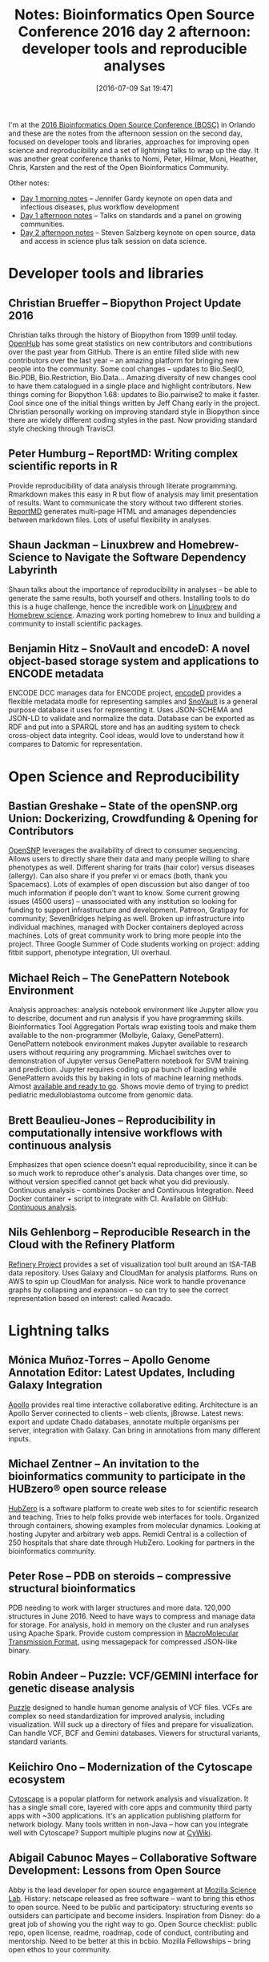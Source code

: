 #+BLOG: smallchangebio
#+POSTID: 110
#+DATE: [2016-07-09 Sat 19:47]
#+BLOG: smallchangebio
#+TITLE: Notes: Bioinformatics Open Source Conference 2016 day 2 afternoon: developer tools and reproducible analyses
#+CATEGORY: conference
#+TAGS: bioinformatics, open-bio, open-source
#+OPTIONS: toc:nil num:nil

I'm at the [[http://www.open-bio.org/wiki/BOSC_2016][2016 Bioinformatics Open Source Conference (BOSC)]] in Orlando and
these are the notes from the afternoon session on the second day, focused on
developer tools and libraries, approaches for improving open science and
reproducibility and a set of lightning talks to wrap up the day. It was another
great conference thanks to Nomi, Peter, Hilmar, Moni, Heather, Chris, Karsten
and the rest of the Open Bioinformatics Community.

Other notes:

- [[https://smallchangebio.wordpress.com/2016/07/08/bosc2016_day1a/][Day 1 morning notes]] -- Jennifer Gardy keynote on open data and infectious
  diseases, plus workflow development
- [[https://smallchangebio.wordpress.com/2016/07/08/bosc2016day1b/][Day 1 afternoon notes]] -- Talks on standards and a panel on growing
  communities.
- [[https://smallchangebio.wordpress.com/2016/07/09/bosc2016day2a/][Day 2 afternoon notes]] -- Steven Salzberg keynote on open source, data and
  access in science plus talk session on data science.

* Developer tools and libraries

** Christian Brueffer -- Biopython Project Update 2016

Christian talks through the history of Biopython from 1999 until today. [[https://www.openhub.net/][OpenHub]]
has some great statistics on new contributors and contributions over the past
year from GitHub. There is an entire filled slide with new contributors over the
last year -- an amazing platform for bringing new people into the community.
Some cool changes -- updates to Bio.SeqIO, Bio.PDB, Bio.Restriction, Bio.Data...
Amazing diversity of new changes cool to have them catalogued in a single place
and highlight contributors. New things coming for Biopython 1.68: updates to
Bio.pairwise2 to make it faster. Cool since one of the initial things written by
Jeff Chang early in the project. Christian personally working on improving
standard style in Biopython since there are widely different coding styles in
the past. Now providing standard style checking through TravisCI.

** Peter Humburg -- ReportMD: Writing complex scientific reports in R

Provide reproducibility of data analysis through literate programming. Rmarkdown
makes this easy in R but flow of analysis may limit presentation of results.
Want to communicate the story without two different stories. [[https://github.com/humburg/reportmd][ReportMD]] generates
multi-page HTML and amanages dependencies between markdown files. Lots of useful
flexibility in analyses.

** Shaun Jackman -- Linuxbrew and Homebrew-Science to Navigate the Software Dependency Labyrinth

Shaun talks about the importance of reproducibility in analyses -- be able to
generate the same results, both yourself and others. Installing tools to do this
is a huge challenge, hence the incredible work on [[https://github.com/Linuxbrew/linuxbrew][Linuxbrew]] and [[https://github.com/homebrew/homebrew-science][Homebrew
science]]. Amazing work porting homebrew to linux and building a community to
install scientific packages.

** Benjamin Hitz -- SnoVault and encodeD: A novel object-based storage system and applications to ENCODE metadata

ENCODE DCC manages data for ENCODE project, [[https://github.com/ENCODE-DCC/encoded][encodeD]] provides a flexible metadata
modle for representing samples and [[https://github.com/ENCODE-DCC/snovault][SnoVault]] is a general purpose database it
uses for representing it. Uses JSON-SCHEMA and JSON-LD to validate and normalize
the data. Database can be exported as RDF and put into a SPARQL store and has an
auditing system to check cross-object data integrity. Cool ideas, would love to
understand how it compares to Datomic for representation.

* Open Science and Reproducibility

** Bastian Greshake -- State of the openSNP.org Union: Dockerizing, Crowdfunding & Opening for Contributors

[[https://www.opensnp.org/][OpenSNP]] leverages the availability of direct to consumer sequencing. Allows
users to directly share their data and many people willing to share phenotypes
as well. Different sharing for traits (hair color) versus diseases (allergy).
Can also share if you prefer vi or emacs (both, thank you Spacemacs). Lots of
examples of open discussion but also danger of too much information if people
don't want to know. Some current growing issues (4500 users) -- unassociated
with any institution so looking for funding to support infrastructure and
development. Patreon, Gratipay for community; SevenBridges helping as well.
Broken up infrastructure into individual machines, managed with Docker
containers deployed across machines. Lots of great community work to bring more
people into the project. Three Google Summer of Code students working on
project: adding fitbit support, phenotype integration, UI overhaul.

** Michael Reich -- The GenePattern Notebook Environment

Analysis approaches: analysis notebook environment like Jupyter allow you to
describe, document and run analysis if you have programming skills.
Bioinformatics Tool Aggregation Portals wrap existing tools and make them
available to the non-programmer (Molbyle, Galaxy, GenePattern). GenePattern
notebook environment makes Jupyter available to research users without requiring
any programming. Michael switches over to demonstration of Jupyter versus
GenePattern notebook for SVM training and prediction. Jupyter requires coding up
pa bunch of loading while GenePattern avoids this by baking in lots of machine
learning methods. Almost [[http://notebook.genepattern.org][available and ready to go]]. Shows movie demo of
trying to predict pediatric medulloblastoma outcome from genomic data.

** Brett Beaulieu-Jones -- Reproducibility in computationally intensive workflows with continuous analysis 

Emphasizes that open science doesn't equal reproducibility, since it can be so
much work to reproduce other's analysis. Data changes over time, so without
version specified cannot get back what you did previously. Continuous analysis
-- combines Docker and Continuous Integration. Need Docker container + script to
integrate with CI. Available on GitHub: [[https://github.com/greenelab/continuous_analysis][Continuous analysis]].

** Nils Gehlenborg -- Reproducible Research in the Cloud with the Refinery Platform

[[http://www.refinery-platform.org/][Refinery Project]] provides a set of visualization tool built around an ISA-TAB
data repository. Uses Galaxy and CloudMan for analysis platforms. Runs on AWS to
spin up CloudMan for analysis. Nice work to handle provenance graphs by
collapsing and expansion -- so can try to see the correct representation based
on interest: called Avacado.

* Lightning talks

** Mónica Muñoz-Torres -- Apollo Genome Annotation Editor: Latest Updates, Including Galaxy Integration

[[http://genomearchitect.org/][Apollo]] provides real time interactive collaborative editing. Architecture is an
Apollo Server connected to clients -- web clients, jBrowse. Latest news: export
and update Chado databases, annotate multiple organisms per server, integration
with Galaxy. Can bring in annotations from many different inputs.

** Michael Zentner -- An invitation to the bioinformatics community to participate in the HUBzero® open source release

[[https://hubzero.org/][HubZero]] is a software platform to create web sites to for scientific research
and teaching. Tries to help folks provide web interfaces for tools. Organized
through containers, showing examples from molecular dynamics. Looking at hosting
Jupyter and arbitrary web apps. Remidi Central is a collection of 250 hospitals
that share date through HubZero. Looking for partners in the bioinformatics
community.

** Peter Rose -- PDB on steroids – compressive structural bioinformatics

PDB needing to work with larger structures and more data. 120,000 structures in
June 2016. Need to have ways to compress and manage data for storage. For
analysis, hold in memory on the cluster and run analyses using Apache Spark.
Provide custom compression in [[http://mmtf.rcsb.org/][MacroMolecular Transmission Format]], using
messagepack for compressed JSON-like binary.

** Robin Andeer -- Puzzle: VCF/GEMINI interface for genetic disease analysis

[[https://github.com/robinandeer/puzzle][Puzzle]] designed to handle human genome analysis of VCF files. VCFs are
complex so need standardization for improved analysis, including visualization.
Will suck up a directory of files and prepare for visualization. Can handle VCF,
BCF and Gemini databases. Viewers for structural variants, standard variants.

** Keiichiro Ono -- Modernization of the Cytoscape ecosystem

[[http://www.cytoscape.org/][Cytoscape]] is a popular platform for network analysis and visualization. It has a
single small core, layered with core apps and community third party apps with
~300 applications. It's an application publishing platform for network biology.
Many tools written in non-Java -- how can you integrate well with Cytoscape?
Support multiple plugins now at [[https://github.com/cycomponent/cywiki][CyWiki]].

** Abigail Cabunoc Mayes -- Collaborative Software Development: Lessons from Open Source

Abby is the lead developer for open source engagement at
[[https://science.mozilla.org/][Mozilla Science Lab]]. History: netscape released as free software -- want to
bring this ethos to open source. Need to be public and participatory:
structuring events so outsiders can participate and become insiders. Inspiration
from Disney: do a great job of showing you the right way to go. Open Source
checklist: public repo, open license, readme, roadmap, code of conduct,
contributing and mentorship. Need to be better at this in bcbio. Mozilla
Fellowships -- bring open ethos to your community.
